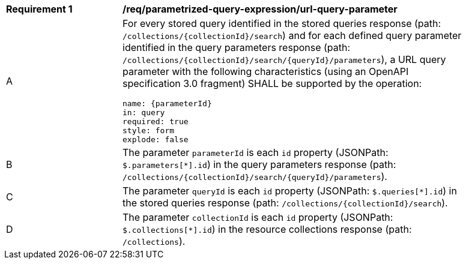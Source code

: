 [[req_parameterized-query-expression_url-query-parameter]]
[width="90%",cols="2,6a"]
|===
^|*Requirement {counter:req-id}* |*/req/parametrized-query-expression/url-query-parameter*
^|A |For every stored query identified in the stored queries response (path: `/collections/{collectionId}/search`) and for each defined query parameter identified in the query parameters response (path: `/collections/{collectionId}/search/{queryId}/parameters`), a URL query parameter with the following characteristics (using an OpenAPI specification 3.0 fragment) SHALL be supported by the operation:

[source,YAML]
----
name: {parameterId}
in: query
required: true
style: form
explode: false
----

^|B |The parameter `parameterId` is each `id` property (JSONPath: `$.parameters[*].id`) in the query parameters response (path: `/collections/{collectionId}/search/{queryId}/parameters`).
^|C |The parameter `queryId` is each `id` property (JSONPath: `$.queries[*].id`) in the stored queries response (path: `/collections/{collectionId}/search`).
^|D |The parameter `collectionId` is each `id` property (JSONPath: `$.collections[*].id`) in the resource collections response (path: `/collections`).
|===
